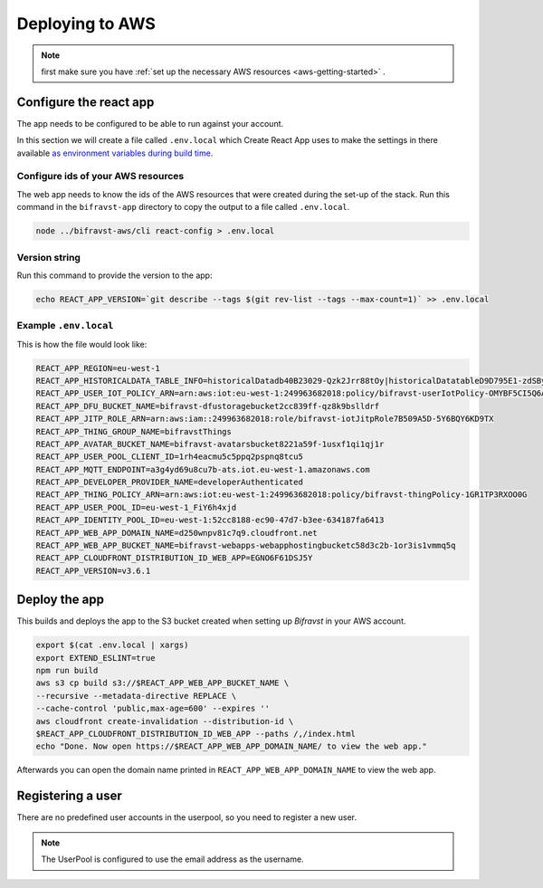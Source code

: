 .. _app-aws:

================================================================================
Deploying to AWS
================================================================================

.. note::

    first make sure you have :ref:`set up the necessary AWS resources <aws-getting-started>` .

Configure the react app
================================================================================

The app needs to be configured to be able to run against your account.

In this section we will create a file called ``.env.local`` which Create React App uses to make the settings in there available `as environment variables during build time <https://facebook.github.io/create-react-app/docs/adding-custom-environment-variables>`_.

Configure ids of your AWS resources
--------------------------------------------------------------------------------

The web app needs to know the ids of the AWS resources that were created during the set-up of the stack.
Run this command in the ``bifravst-app`` directory to copy the output to a file called ``.env.local``.

.. code-block:: bash

    node ../bifravst-aws/cli react-config > .env.local

Version string
--------------------------------------------------------------------------------

Run this command to provide the version to the app:

.. code-block:: bash

    echo REACT_APP_VERSION=`git describe --tags $(git rev-list --tags --max-count=1)` >> .env.local

Example ``.env.local``
--------------------------------------------------------------------------------

This is how the file would look like:

.. code-block:: bash

    REACT_APP_REGION=eu-west-1
    REACT_APP_HISTORICALDATA_TABLE_INFO=historicalDatadb40B23029-Qzk2Jrr88tOy|historicalDatatableD9D795E1-zdSByjtTqoAE
    REACT_APP_USER_IOT_POLICY_ARN=arn:aws:iot:eu-west-1:249963682018:policy/bifravst-userIotPolicy-OMYBF5CI5Q6A
    REACT_APP_DFU_BUCKET_NAME=bifravst-dfustoragebucket2cc839ff-qz8k9bslldrf
    REACT_APP_JITP_ROLE_ARN=arn:aws:iam::249963682018:role/bifravst-iotJitpRole7B509A5D-5Y6BQY6KD9TX
    REACT_APP_THING_GROUP_NAME=bifravstThings
    REACT_APP_AVATAR_BUCKET_NAME=bifravst-avatarsbucket8221a59f-1usxf1qi1qj1r
    REACT_APP_USER_POOL_CLIENT_ID=1rh4eacmu5c5ppq2pspnq8tcu5
    REACT_APP_MQTT_ENDPOINT=a3g4yd69u8cu7b-ats.iot.eu-west-1.amazonaws.com
    REACT_APP_DEVELOPER_PROVIDER_NAME=developerAuthenticated
    REACT_APP_THING_POLICY_ARN=arn:aws:iot:eu-west-1:249963682018:policy/bifravst-thingPolicy-1GR1TP3RXOO0G
    REACT_APP_USER_POOL_ID=eu-west-1_FiY6h4xjd
    REACT_APP_IDENTITY_POOL_ID=eu-west-1:52cc8188-ec90-47d7-b3ee-634187fa6413
    REACT_APP_WEB_APP_DOMAIN_NAME=d250wnpv81c7q9.cloudfront.net
    REACT_APP_WEB_APP_BUCKET_NAME=bifravst-webapps-webapphostingbucketc58d3c2b-1or3is1vmmq5q
    REACT_APP_CLOUDFRONT_DISTRIBUTION_ID_WEB_APP=EGNO6F61DSJ5Y
    REACT_APP_VERSION=v3.6.1

Deploy the app
================================================================================

This builds and deploys the app to the S3 bucket created when setting up *Bifravst* in your AWS account.

.. code-block:: bash

    export $(cat .env.local | xargs)
    export EXTEND_ESLINT=true
    npm run build
    aws s3 cp build s3://$REACT_APP_WEB_APP_BUCKET_NAME \
    --recursive --metadata-directive REPLACE \
    --cache-control 'public,max-age=600' --expires ''
    aws cloudfront create-invalidation --distribution-id \
    $REACT_APP_CLOUDFRONT_DISTRIBUTION_ID_WEB_APP --paths /,/index.html
    echo "Done. Now open https://$REACT_APP_WEB_APP_DOMAIN_NAME/ to view the web app."

Afterwards you can open the domain name printed in ``REACT_APP_WEB_APP_DOMAIN_NAME`` to view the web app.

Registering a user
================================================================================

There are no predefined user accounts in the userpool, so you need to register a new user.

.. note::

    The UserPool is configured to use the email address as the username.
